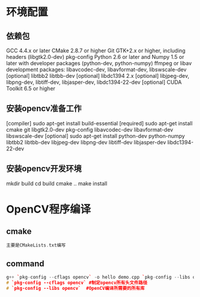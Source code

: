* 环境配置
** 依赖包
   GCC 4.4.x or later
   CMake 2.8.7 or higher
   Git
   GTK+2.x or higher, including headers (libgtk2.0-dev)
   pkg-config
   Python 2.6 or later and Numpy 1.5 or later with developer packages (python-dev, python-numpy)
   ffmpeg or libav development packages: libavcodec-dev, libavformat-dev, libswscale-dev
   [optional] libtbb2 libtbb-dev
   [optional] libdc1394 2.x
   [optional] libjpeg-dev, libpng-dev, libtiff-dev, libjasper-dev, libdc1394-22-dev
   [optional] CUDA Toolkit 6.5 or higher
** 安装opencv准备工作
   [compiler] sudo apt-get install build-essential
   [required] sudo apt-get install cmake git libgtk2.0-dev pkg-config libavcodec-dev libavformat-dev libswscale-dev
   [optional] sudo apt-get install python-dev python-numpy libtbb2 libtbb-dev libjpeg-dev libpng-dev libtiff-dev libjasper-dev libdc1394-22-dev
** 安装opencv开发环境
   mkdir build
   cd build
   cmake ..
   make install
* OpenCV程序编译
** cmake
   #+begin_src cpp
   主要是CMakeLists.txt编写
   #+end_src
** command
   #+begin_src cpp
     g++ `pkg-config --cflags opencv` -o hello demo.cpp `pkg-config --libs opencv`
     # `pkg-config --cflags opencv` #制定opencv所有头文件路径
     # `pkg-config --libs opencv`  #OpenCV编译所需要的所有库
   #+end_src
